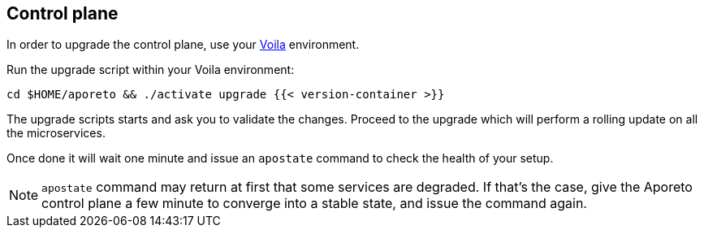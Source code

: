 == Control plane

//'''
//
//title: Control plane
//type: single
//url: "/3.14/upgrade/control-plane/"
//menu:
//  3.14:
//    parent: upgrade
//    identifier: upgrade-control-plane
//    weight: 100
//on-prem-only: true
//
//'''

In order to upgrade the control plane, use your xref:../start/control-plane/large-deployments/large-deployments.adoc#_about-voila[Voila] environment.

Run the upgrade script within your Voila environment:

[,console]
----
cd $HOME/aporeto && ./activate upgrade {{< version-container >}}
----

The upgrade scripts starts and ask you to validate the changes.
Proceed to the upgrade which will perform a rolling update on all the microservices.

Once done it will wait one minute and issue an `apostate` command to check the health of your setup.

[NOTE]
====
`apostate` command may return at first that some services are degraded. If that's the case, give the Aporeto control plane a few minute to converge into a stable state, and issue the command again.
====
